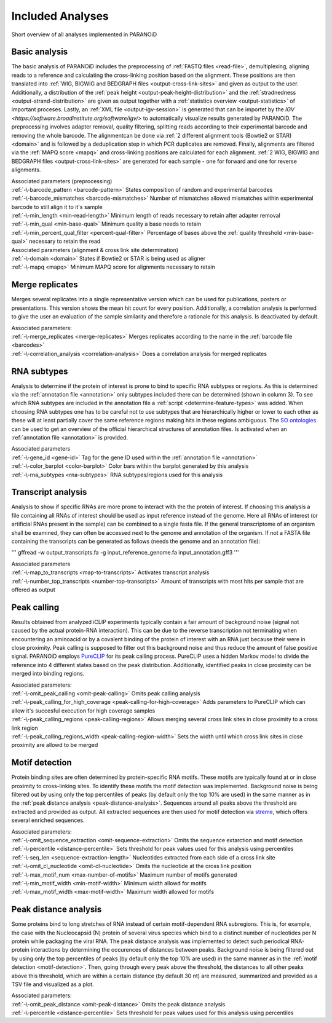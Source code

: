Included Analyses
=================

Short overview of all analyses implemented in PARANOiD

.. _basic-analysis:

Basic analysis
--------------

The basic analysis of PARANOiD includes the preprocessing of :ref:`FASTQ files <read-file>`, demultiplexing, aligning reads to a reference and calculating the cross-linking position based on the alignment. These positions are then translated into :ref:`WIG, BIGWIG and BEDGRAPH files <output-cross-link-sites>` and given as output to the user. Additionally, a distribution of the :ref:`peak height <output-peak-height-distribution>` and the :ref:`stradnedness <output-strand-distribution>` are given as output together with a :ref:`statistics overview <output-statistics>` of important proceses. Lastly, an :ref:`XML file <output-igv-session>` is generated that can be importet by the `IGV <https://software.broadinstitute.org/software/igv/>` to automatically visualize results generated by PARANOiD.
The preprocessing involves adapter removal, quality filtering, splitting reads according to their experimental barcode and removing the whole barcode. The alignmentcan be done via :ref:`2 different alignment tools (Bowtie2 or STAR) <domain>` and is followed by a deduplication step in which PCR duplicates are removed. Finally, alignments are filtered via the :ref:`MAPQ score <mapq>` and cross-linking positions are calculated for each alignment. :ref:`2 WIG, BIGWIG and BEDGRAPH files <output-cross-link-sites>` are generated for each sample - one for forward and one for reverse alignments.

| Associated parameters (preprocessing)
| :ref:`-\-barcode_pattern <barcode-pattern>`               States composition of random and experimental barcodes
| :ref:`-\-barcode_mismatches <barcode-mismatches>`         Number of mismatches allowed mismatches within experimental barcode to still align it to it's sample
| :ref:`-\-min_length <min-read-length>`                    Minimum length of reads necessary to retain after adapter removal
| :ref:`-\-min_qual <min-base-qual>`                        Minimum quality a base needs to retain
| :ref:`-\-min_percent_qual_filter <percent-qual-filter>`   Percentage of bases above the :ref:`quality threshold <min-base-qual>` necessary to retain the read 

| Associated parameters (alignment & cross link site determination)
| :ref:`-\-domain <domain>`    States if Bowtie2 or STAR is being used as aligner
| :ref:`-\-mapq <mapq>`        Minimum MAPQ score for alignments necessary to retain 

.. _merge-replicates-analysis:

Merge replicates
----------------

Merges several replicates into a single representative version which can be used for publications, posters or presentations. 
This version shows the mean hit count for every position. Additionally, a correlation analysis is performed to give the user 
an evaluation of the sample similarity and therefore a rationale for this analysis.
Is deactivated by default.

| Associated parameters:
| :ref:`-\-merge_replicates <merge-replicates>`           Merges replicates according to the name in the :ref:`barcode file <barcodes>`
| :ref:`-\-correlation_analysis <correlation-analysis>`   Does a correlation analysis for merged replicates

.. _RNA-subtype-analysis:

RNA subtypes
------------

Analysis to determine if the protein of interest is prone to bind to specific RNA subtypes or regions. As this is determined 
via the :ref:`annotation file <annotation>` only subtypes included there can be determined (shown in column 3). 
To see which RNA subtypes are included in the annotation file a :ref:`script <determine-feature-types>` was added. 
When choosing RNA subtypes one has to be careful not to use subtypes that are hierarchically higher or lower to each other as 
these will at least partially cover the same reference regions making hits in these regions ambiguous. 
The `SO ontologies <https://github.com/The-Sequence-Ontology/SO-Ontologies/blob/master/Ontology_Files/subsets/SOFA.obo>`_ can 
be used to get an overview of the official hierarchical structures of annotation files. 
Is activated when an :ref:`annotation file <annotation>` is provided.

| Associated parameters
| :ref:`-\-gene_id <gene-id>`               Tag for the gene ID used within the :ref:`annotation file <annotation>`
| :ref:`-\-color_barplot <color-barplot>`   Color bars within the barplot generated by this analysis
| :ref:`-\-rna_subtypes <rna-subtypes>`     RNA subtypes/regions used for this analysis

.. _transcript-analysis:

Transcript analysis
-------------------

Analysis to show if specific RNAs are more prone to interact with the the protein of interest. 
If choosing this analysis a file containing all RNAs of interest should be used as input reference instead of the genome. 
Here all RNAs of interest (or artificial RNAs present in the sample) can be combined to a single fasta file. If the general 
transcriptome of an organism shall be examined, they can often be accessed next to the genome and annotation of the organism. 
If not a FASTA file containing the transcripts can be generated as follows (needs the genome and an annotation file):

'''
gffread -w output_transcripts.fa -g input_reference_genome.fa input_annotation.gff3
'''

| Associated parameters
| :ref:`-\-map_to_transcripts <map-to-transcripts>`            Activates transcript analysis
| :ref:`-\-number_top_transcripts <number-top-transcripts>`    Amount of transcripts with most hits per sample that are offered as output

.. _peak-calling:

Peak calling
------------

Results obtained from analyzed iCLIP experiments typically contain a fair amount of background noise (signal not caused by
the actual protein-RNA interaction). This can be due to the reverse transcription not terminating when encountering an
aminoacid or by a covalent binding of the protein of interest with an RNA just because their were in close proximity. Peak calling
is supposed to filter out this background noise and thus reduce the amount of false positive signal. 
PARANOiD employs `PureCLIP <https://github.com/skrakau/PureCLIP>`_ for its peak calling process. PureCLIP uses a hidden Markov model
to divide the reference into 4 different states based on the peak distribution. Additionally, identified peaks in close proximity 
can be merged into binding regions. 

| Associated parameters:
| :ref:`-\-omit_peak_calling <omit-peak-calling>`                           Omits peak calling analysis
| :ref:`-\-peak_calling_for_high_coverage <peak-calling-for-high-coverage>` Adds parameters to PureCLIP which can allow it's succesful execution for high coverage samples
| :ref:`-\-peak_calling_regions <peak-calling-regions>`                     Allows merging several cross link sites in close proximity to a cross link region
| :ref:`-\-peak_calling_regions_width <peak-calling-region-width>`          Sets the width until which cross link sites in close proximity are allowd to be merged

.. _motif-detection:

Motif detection
---------------

Protein binding sites are often determined by protein-specific RNA motifs. These motifs are typically found at or in close proximity to
cross-linking sites. To identify these motifs the motif detection was implemented. 
Background noise is being filtered out by using only the top percentiles of peaks (by default only the top 10% are used) in the same
manner as in the :ref:`peak distance analysis <peak-distance-analysis>`. Sequences around all peaks above the threshold are extracted and 
provided as output. All extracted sequences are then used for motif detection via `streme <https://meme-suite.org/meme/doc/streme.html>`_,
which offers several enriched sequences.

| Associated parameters:
| :ref:`-\-omit_sequence_extraction <omit-sequence-extraction>` Omits the sequence extarction and motif detection
| :ref:`-\-percentile <distance-percentile>`                    Sets threshold for peak values used for this analysis using percentiles 
| :ref:`-\-seq_len <sequence-extraction-length>`                Nucleotides extracted from each side of a cross link site
| :ref:`-\-omit_cl_nucleotide <omit-cl-nucleotide>`             Omits the nucleotide at the cross link position
| :ref:`-\-max_motif_num <max-number-of-motifs>`                Maximum number of motifs generated 
| :ref:`-\-min_motif_width <min-motif-width>`                   Minimum width allowd for motifs
| :ref:`-\-max_motif_width <max-motif-width>`                   Maximum width allowed for motifs 

.. _peak-distance-analysis:

Peak distance analysis
----------------------

Some proteins bind to long stretches of RNA instead of certain motif-dependent RNA subregions. This is, for example, the case with
the Nucleocapsid (N) protein of several virus species which bind to a distinct number of nucleotides per N protein while packaging 
the viral RNA. The peak distance analysis was implemented to detect such periodical RNA-protein interactions by determining the
occurences of distances between peaks. 
Background noise is being filtered out by using only the top percentiles of peaks (by default only the top 10% are used) in the same
manner as in the :ref:`motif detection <motif-detection>`. Then, going through every peak above the threshold, the 
distances to all other peaks above this threshold, which are within a certain distance (by default 30 nt) are measured, summarized 
and provided as a TSV file and visualized as a plot.

| Associated parameters:
| :ref:`-\-omit_peak_distance <omit-peak-distance>`     Omits the peak distance analysis
| :ref:`-\-percentile <distance-percentile>`            Sets threshold for peak values used for this analysis using percentiles 